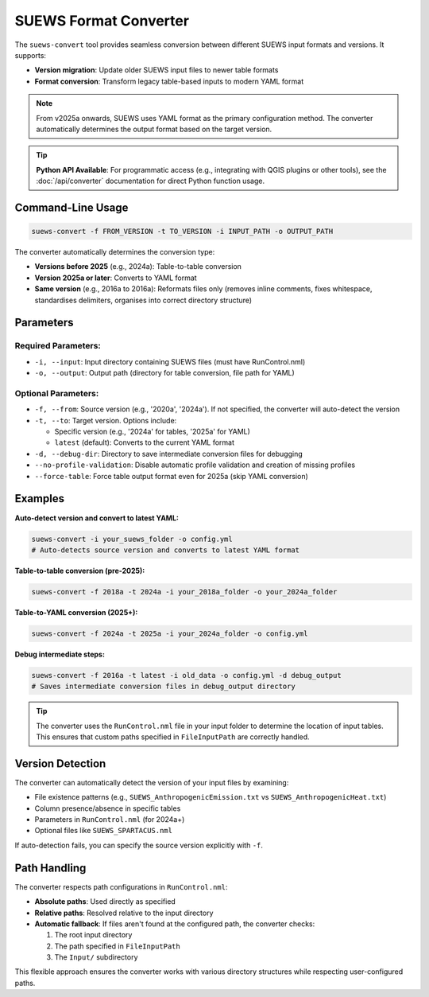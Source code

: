 .. _input_converter:

SUEWS Format Converter
======================

The ``suews-convert`` tool provides seamless conversion between different SUEWS input formats and versions. It supports:

- **Version migration**: Update older SUEWS input files to newer table formats
- **Format conversion**: Transform legacy table-based inputs to modern YAML format

.. note::
  From v2025a onwards, SUEWS uses YAML format as the primary configuration method. The converter automatically determines the output format based on the target version.

.. tip::
  **Python API Available**: For programmatic access (e.g., integrating with QGIS plugins or other tools), see the :doc:`/api/converter` documentation for direct Python function usage.

Command-Line Usage
------------------

.. code-block:: bash

   suews-convert -f FROM_VERSION -t TO_VERSION -i INPUT_PATH -o OUTPUT_PATH

The converter automatically determines the conversion type:

- **Versions before 2025** (e.g., 2024a): Table-to-table conversion
- **Version 2025a or later**: Converts to YAML format
- **Same version** (e.g., 2016a to 2016a): Reformats files only (removes inline comments, fixes whitespace, standardises delimiters, organises into correct directory structure)

Parameters
----------

Required Parameters:
~~~~~~~~~~~~~~~~~~~~

- ``-i, --input``: Input directory containing SUEWS files (must have RunControl.nml)
- ``-o, --output``: Output path (directory for table conversion, file path for YAML)

Optional Parameters:
~~~~~~~~~~~~~~~~~~~~

- ``-f, --from``: Source version (e.g., '2020a', '2024a'). If not specified, the converter will auto-detect the version
- ``-t, --to``: Target version. Options include:
  
  - Specific version (e.g., '2024a' for tables, '2025a' for YAML)
  - ``latest`` (default): Converts to the current YAML format
  
- ``-d, --debug-dir``: Directory to save intermediate conversion files for debugging
- ``--no-profile-validation``: Disable automatic profile validation and creation of missing profiles
- ``--force-table``: Force table output format even for 2025a (skip YAML conversion)

Examples
--------

**Auto-detect version and convert to latest YAML:**

.. code-block:: shell

   suews-convert -i your_suews_folder -o config.yml
   # Auto-detects source version and converts to latest YAML format

**Table-to-table conversion (pre-2025):**

.. code-block:: shell

   suews-convert -f 2018a -t 2024a -i your_2018a_folder -o your_2024a_folder

**Table-to-YAML conversion (2025+):**

.. code-block:: shell

   suews-convert -f 2024a -t 2025a -i your_2024a_folder -o config.yml


**Debug intermediate steps:**

.. code-block:: shell

   suews-convert -f 2016a -t latest -i old_data -o config.yml -d debug_output
   # Saves intermediate conversion files in debug_output directory

.. tip:: The converter uses the ``RunControl.nml`` file in your input folder to determine the location of input tables. This ensures that custom paths specified in ``FileInputPath`` are correctly handled.

Version Detection
-----------------

The converter can automatically detect the version of your input files by examining:

- File existence patterns (e.g., ``SUEWS_AnthropogenicEmission.txt`` vs ``SUEWS_AnthropogenicHeat.txt``)
- Column presence/absence in specific tables
- Parameters in ``RunControl.nml`` (for 2024a+)
- Optional files like ``SUEWS_SPARTACUS.nml``

If auto-detection fails, you can specify the source version explicitly with ``-f``.

Path Handling
-------------

The converter respects path configurations in ``RunControl.nml``:

- **Absolute paths**: Used directly as specified
- **Relative paths**: Resolved relative to the input directory
- **Automatic fallback**: If files aren't found at the configured path, the converter checks:
  
  1. The root input directory
  2. The path specified in ``FileInputPath`` 
  3. The ``Input/`` subdirectory

This flexible approach ensures the converter works with various directory structures while respecting user-configured paths.
